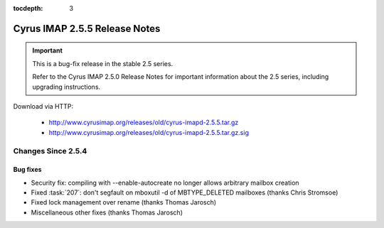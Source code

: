 :tocdepth: 3

==============================
Cyrus IMAP 2.5.5 Release Notes
==============================

.. IMPORTANT::

    This is a bug-fix release in the stable 2.5 series.

    Refer to the Cyrus IMAP 2.5.0 Release Notes for important information
    about the 2.5 series, including upgrading instructions.

Download via HTTP:

    *   http://www.cyrusimap.org/releases/old/cyrus-imapd-2.5.5.tar.gz
    *   http://www.cyrusimap.org/releases/old/cyrus-imapd-2.5.5.tar.gz.sig

.. _relnotes-2.5.5-changes:

Changes Since 2.5.4
===================

Bug fixes
---------

* Security fix: compiling with --enable-autocreate no longer allows arbitrary
  mailbox creation
* Fixed :task:`207`: don't segfault on mboxutil -d of MBTYPE_DELETED mailboxes (thanks Chris Stromsoe)
* Fixed lock management over rename (thanks Thomas Jarosch)
* Miscellaneous other fixes (thanks Thomas Jarosch)
